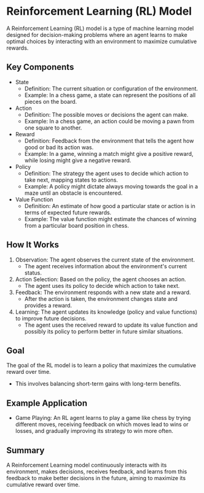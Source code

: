 * Reinforcement Learning (RL) Model
  A Reinforcement Learning (RL) model is a type of machine learning model designed for decision-making problems where an agent learns to make optimal choices by interacting with an environment to maximize cumulative rewards.

** Key Components
   - State
     - Definition: The current situation or configuration of the environment.
     - Example: In a chess game, a state can represent the positions of all pieces on the board.

   - Action
     - Definition: The possible moves or decisions the agent can make.
     - Example: In a chess game, an action could be moving a pawn from one square to another.

   - Reward
     - Definition: Feedback from the environment that tells the agent how good or bad its action was.
     - Example: In a game, winning a match might give a positive reward, while losing might give a negative reward.

   - Policy
     - Definition: The strategy the agent uses to decide which action to take next, mapping states to actions.
     - Example: A policy might dictate always moving towards the goal in a maze until an obstacle is encountered.

   - Value Function
     - Definition: An estimate of how good a particular state or action is in terms of expected future rewards.
     - Example: The value function might estimate the chances of winning from a particular board position in chess.

** How It Works
   1. Observation: The agent observes the current state of the environment.
      - The agent receives information about the environment's current status.

   2. Action Selection: Based on the policy, the agent chooses an action.
      - The agent uses its policy to decide which action to take next.

   3. Feedback: The environment responds with a new state and a reward.
      - After the action is taken, the environment changes state and provides a reward.

   4. Learning: The agent updates its knowledge (policy and value functions) to improve future decisions.
      - The agent uses the received reward to update its value function and possibly its policy to perform better in future similar situations.

** Goal
   The goal of the RL model is to learn a policy that maximizes the cumulative reward over time.
   - This involves balancing short-term gains with long-term benefits.

** Example Application
   - Game Playing: An RL agent learns to play a game like chess by trying different moves, receiving feedback on which moves lead to wins or losses, and gradually improving its strategy to win more often.

** Summary
   A Reinforcement Learning model continuously interacts with its environment, makes decisions, receives feedback, and learns from this feedback to make better decisions in the future, aiming to maximize its cumulative reward over time.


